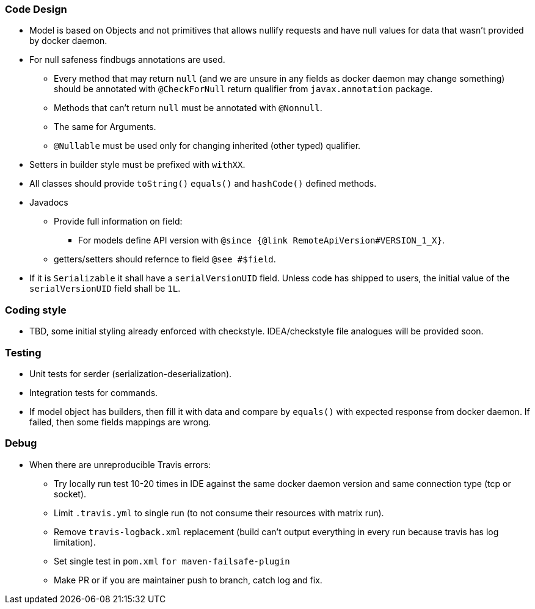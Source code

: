 ### Code Design
  * Model is based on Objects and not primitives that allows nullify requests and have null values for data
  that wasn't provided by docker daemon.
  * For null safeness findbugs annotations are used.
  ** Every method that may return `null` (and we are unsure in any fields as docker daemon may change something)
     should be annotated with `@CheckForNull` return qualifier from `javax.annotation` package.
  ** Methods that can't return `null` must be annotated with `@Nonnull`.
  ** The same for Arguments.
  ** `@Nullable` must be used only for changing inherited (other typed) qualifier.
  * Setters in builder style must be prefixed with `withXX`.
  * All classes should provide `toString()` `equals()` and `hashCode()` defined methods.
  * Javadocs
  ** Provide full information on field:
  *** For models define API version with `@since {@link RemoteApiVersion#VERSION_1_X}`.
  ** getters/setters should refernce to field `@see #$field`.
  * If it is `Serializable` it shall have a `serialVersionUID` field. Unless code has shipped to users, the initial value of the `serialVersionUID` field shall be `1L`.

### Coding style
  * TBD, some initial styling already enforced with checkstyle.
  IDEA/checkstyle file analogues will be provided soon.

### Testing
  * Unit tests for serder (serialization-deserialization).
  * Integration tests for commands.
  * If model object has builders, then fill it with data and compare by `equals()` with expected response
  from docker daemon. If failed, then some fields mappings are wrong.

### Debug
  * When there are unreproducible Travis errors:
  ** Try locally run test 10-20 times in IDE against the same docker daemon version and same connection type (tcp or socket).
  ** Limit `.travis.yml` to single run (to not consume their resources with matrix run).
  ** Remove `travis-logback.xml` replacement (build can't output everything in every run because travis has log limitation).
  ** Set single test in `pom.xml` `for maven-failsafe-plugin`
  ** Make PR or if you are maintainer push to branch, catch log and fix.

